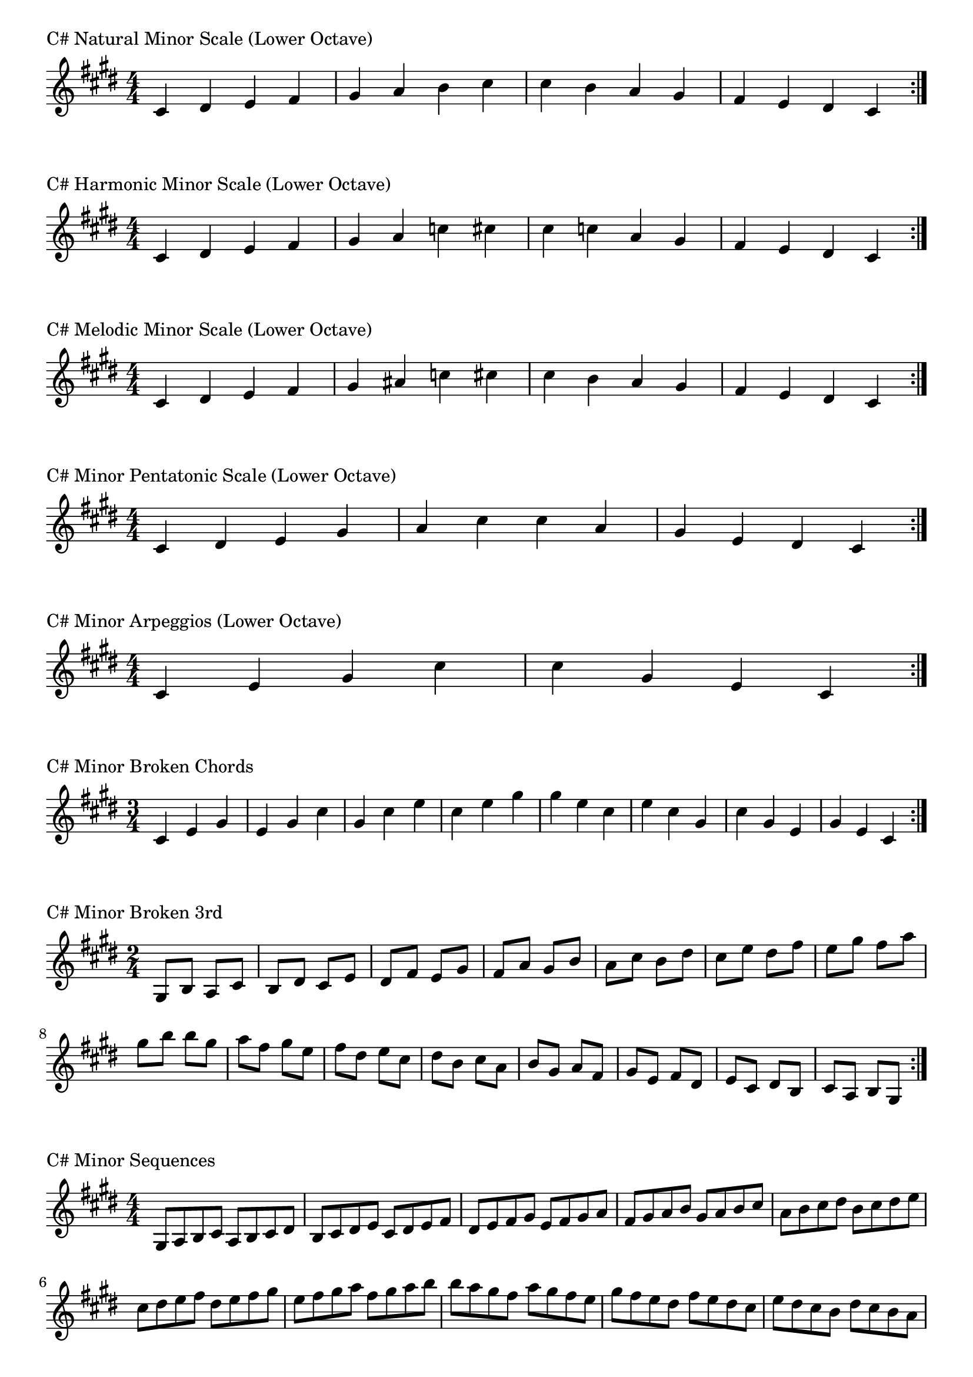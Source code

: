 \version "2.19.82"

\header  {
%title = "C# Minor"
}

global = {
    \key cis \minor
    \numericTimeSignature
    \time 4/4
}
\markup{"C# Natural Minor Scale (Lower Octave)"}
\score {{
    \global
    \relative c' {
      	cis 4 dis e fis gis a b cis cis b a gis fis e dis cis
        \bar ":|."
    }
}
}


\markup{"C# Harmonic Minor Scale (Lower Octave)"}
\score {{
    \global
    \relative c' {
      	cis 4 dis e fis gis a c cis cis c a gis fis e dis cis
        \bar ":|."
    }
}
}



\markup{"C# Melodic Minor Scale (Lower Octave)"}
\score {{
    \global
    \relative c' {
      	cis 4 dis e fis gis ais c cis cis b a gis fis e dis cis
        \bar ":|."
    }
}
}



\markup{"C# Minor Pentatonic Scale (Lower Octave)"}
\score {{
    \global
    \relative c' {
      	cis 4 dis e  gis a  cis cis  a gis  e dis cis
        \bar ":|."
    }
}
}



\markup{"C# Minor Arpeggios (Lower Octave)"}
\score {{
    \global
    \relative c' {
      	cis  4 e  gis   cis cis   gis  e  cis
        \bar ":|."
    }
}
}



\markup{"C# Minor Broken Chords"}
\score {{
    \key cis \minor
    \numericTimeSignature
    \time 3/4
    \relative c' {
      	cis 4 e gis
	e gis cis
	gis cis e
	cis e gis
	
	gis e cis
	e cis gis
	cis gis e
	gis e cis

        \bar ":|."
    }
}
}

\markup{"C# Minor Broken 3rd"}
\score {{
    \key cis \minor
    \numericTimeSignature
    \time 2/4
    \relative c' {
           gis 8 b
       a cis
       b dis
       cis e
       dis fis
       e gis
       fis a
       gis b
       a cis
       b dis
       cis e
       dis fis
       e gis
       fis a
       gis b
     
	b gis       
	a fis       
	gis e       
	fis dis       
	e cis       
	dis b       
	cis a       
	b gis       
	a fis       
	gis e       
	fis dis       
	e cis       
	dis b       
	cis a       
	b gis    
        \bar ":|."
    }
}
}

\markup{"C# Minor Sequences"}
\score {{
    \global
    \relative c' {
        gis 8 a b cis
        a b cis dis
        b cis dis e
        cis dis e fis
        dis e fis gis
        e fis gis a
        fis gis a b
        gis a b cis
        a b cis dis
        b cis dis e
        cis dis e fis
        dis e fis gis
        e fis gis a
        fis gis a b

        b a gis fis        
        a gis fis e        
        gis fis e dis        
        fis e dis cis        
        e dis cis b        
        dis cis b a        
        cis b a gis        
        b a gis fis        
        a gis fis e        
        gis fis e dis        
        fis e dis cis        
        e dis cis b        
        dis cis b a        
        cis b a gis

        \bar ":|."
    }
}
}



\layout {
    indent = #0
    ragged-last = ##f
}


